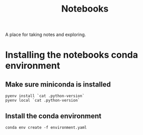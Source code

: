 #+title: Notebooks
A place for taking notes and exploring.

* Installing the notebooks conda environment
** Make sure miniconda is installed
#+begin_src shell
pyenv install `cat .python-version`
pyenv local `cat .python-version`
#+end_src
** Install the conda environment
#+begin_src shell
conda env create -f environment.yaml
#+end_src

